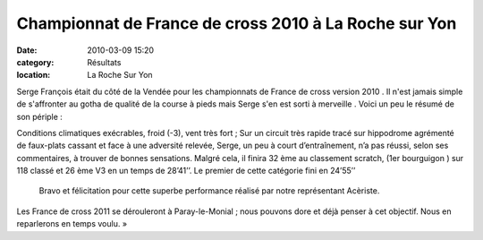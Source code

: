 Championnat de France de cross 2010 à La Roche sur Yon
======================================================

:date: 2010-03-09 15:20
:category: Résultats
:location: La Roche Sur Yon


Serge François était du côté de la Vendée pour les championnats de France de cross version 2010 . Il n'est jamais simple de s'affronter au gotha de qualité de la course à pieds mais Serge s'en est sorti à merveille . Voici un peu le résumé de son périple :

 

Conditions climatiques exécrables, froid (-3), vent très fort ; Sur un circuit très rapide tracé sur hippodrome agrémenté de faux-plats cassant et face à une adversité relevée, Serge, un peu à court d’entraînement,  n’a  pas réussi, selon ses commentaires, à trouver de bonnes sensations. Malgré cela,  il finira 32 ème au classement scratch, (1er bourguigon ) sur 118 classé et 26 ème V3 en un temps de 28’41’’. Le premier de cette catégorie fini en 24’55’’

 Bravo et félicitation pour cette superbe performance réalisé par notre représentant Acèriste.

Les France de cross 2011 se dérouleront à Paray-le-Monial ; nous pouvons dore et déjà penser à cet objectif. Nous en reparlerons en temps voulu. » 
